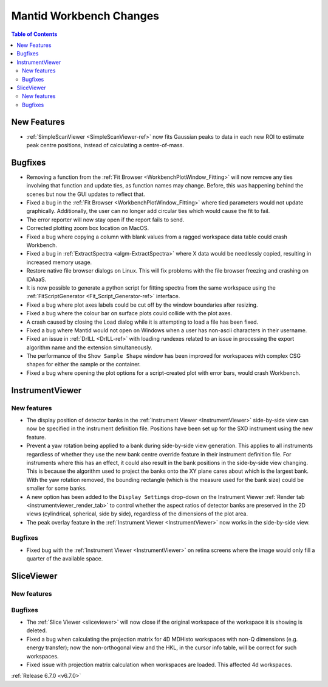 ========================
Mantid Workbench Changes
========================

.. contents:: Table of Contents
   :local:

New Features
------------
- :ref:`SimpleScanViewer <SimpleScanViewer-ref>` now fits Gaussian peaks to data in each new ROI to estimate peak centre positions, instead of calculating a centre-of-mass.


Bugfixes
--------
- Removing a function from the :ref:`Fit Browser <WorkbenchPlotWindow_Fitting>` will now remove any ties involving that function and update ties, as function names may change. Before, this was happening behind the scenes but now the GUI updates to reflect that.
- Fixed a bug in the :ref:`Fit Browser <WorkbenchPlotWindow_Fitting>` where tied parameters would not update graphically. Additionally, the user can no longer add circular ties which would cause the fit to fail.
- The error reporter will now stay open if the report fails to send.
- Corrected plotting zoom box location on MacOS.
- Fixed a bug where copying a column with blank values from a ragged workspace data table could crash Workbench.
- Fixed a bug in :ref:`ExtractSpectra <algm-ExtractSpectra>` where X data would be needlessly copied, resulting in increased memory usage.
- Restore native file browser dialogs on Linux. This will fix problems with the file browser freezing and crashing on IDAaaS.
- It is now possible to generate a python script for fitting spectra from the same workspace using the :ref:`FitScriptGenerator <Fit_Script_Generator-ref>` interface.
- Fixed a bug where plot axes labels could be cut off by the window boundaries after resizing.
- Fixed a bug where the colour bar on surface plots could collide with the plot axes.
- A crash caused by closing the Load dialog while it is attempting to load a file has been fixed.
- Fixed a bug where Mantid would not open on Windows when a user has non-ascii characters in their username.
- Fixed an issue in :ref:`DrILL <DrILL-ref>` with loading rundexes related to an issue in processing the export algorithm name and the extension simultaneously.
- The performance of the ``Show Sample Shape`` window has been improved for workspaces with complex CSG shapes for either the sample or the container.
- Fixed a bug where opening the plot options for a script-created plot with error bars, would crash Workbench.


InstrumentViewer
----------------

New features
############
- The display position of detector banks in the :ref:`Instrument Viewer <InstrumentViewer>` side-by-side view can now be specified in the instrument definition file. Positions have been set up for the SXD instrument using the new feature.
- Prevent a yaw rotation being applied to a bank during side-by-side view generation. This applies to all instruments regardless of whether they use the new bank centre override feature in their instrument definition file. For instruments where this has an effect, it could also result in the bank positions in the side-by-side view changing. This is because the algorithm used to project the banks onto the XY plane cares about which is the largest bank. With the yaw rotation removed, the bounding rectangle (which is the measure used for the bank size) could be smaller for some banks.
- A new option has been added to the ``Display Settings`` drop-down on the Instrument Viewer :ref:`Render tab <instrumentviewer_render_tab>` to control whether the aspect ratios of detector banks are preserved in the 2D views (cylindrical, spherical, side by side), regardless of the dimensions of the plot area.
- The peak overlay feature in the :ref:`Instrument Viewer <InstrumentViewer>` now works in the side-by-side view.

Bugfixes
############
- Fixed bug with the :ref:`Instrument Viewer <InstrumentViewer>` on retina screens where the image would only fill a quarter of the available space.


SliceViewer
-----------

New features
############


Bugfixes
############
- The :ref:`Slice Viewer <sliceviewer>` will now close if the original workspace of the workspace it is showing is deleted.
- Fixed a bug when calculating the projection matrix for 4D MDHisto workspaces with non-Q dimensions (e.g. energy transfer); now the non-orthogonal view and the HKL, in the cursor info table, will be correct for such workspaces.
- Fixed issue with projection matrix calculation when workspaces are loaded. This affected 4d workspaces.


:ref:`Release 6.7.0 <v6.7.0>`